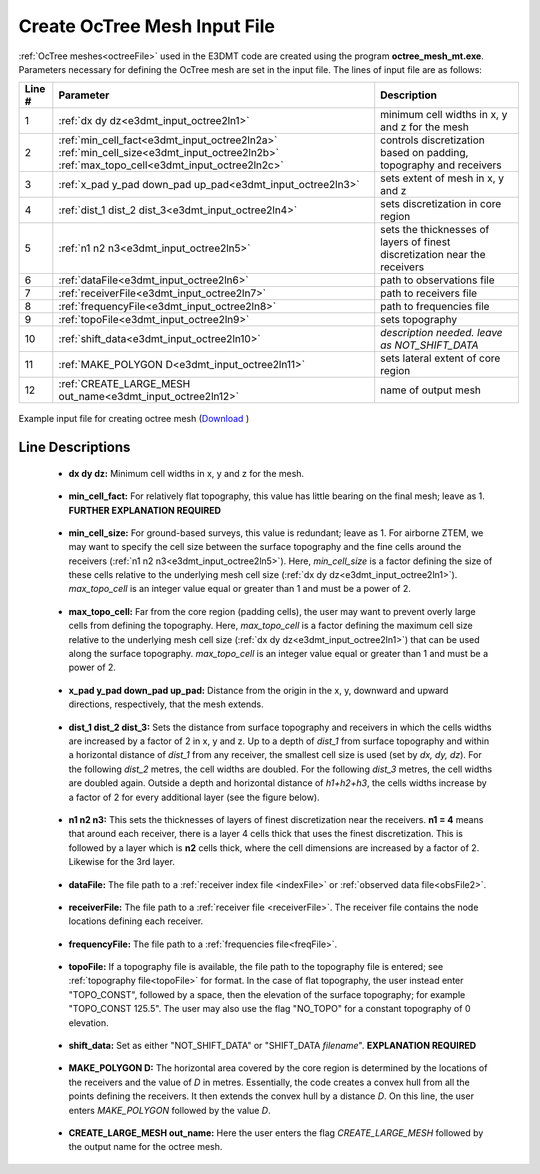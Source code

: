 .. _e3dmt_input_octree:

Create OcTree Mesh Input File
=============================

.. Both versions of the E3DMT code are capable of generating OcTree meshes from the survey file. However, separate executables and input files were made because the survey file formats for each package are different.

.. Version 1 (2014)
.. ----------------

.. In this case, :ref:`OcTree meshes<octreeFile>` used in the E3DMT code are created using the program **MTcreate_octree_mesh_e3d.exe**. Parameters necessary for defining the OcTree mesh are set in the input file. The lines within the input file are as follows:


.. .. tabularcolumns:: |C|C|C|

.. +--------+----------------------------------------------------------+-----------------------------------------------------------------+
.. | Line # | Parameter                                                | Descriptions                                                    |
.. +========+==========================================================+=================================================================+
.. | 1      |:ref:`dx dy dz<e3dmt_input_octreeln1>`                    | min. cell widths in x, y and z for base mesh                    |
.. +--------+----------------------------------------------------------+-----------------------------------------------------------------+
.. | 2      |:ref:`x_pad y_pad down_pad up_pad<e3dmt_input_octreeln2>` | sets the extend of mesh in x, y and z direction                 |
.. +--------+----------------------------------------------------------+-----------------------------------------------------------------+
.. | 3      |:ref:`dist_1 dist_2 dist_3<e3dmt_input_octreeln3>`        | sets cell sizes within core mesh region                         |
.. +--------+----------------------------------------------------------+-----------------------------------------------------------------+
.. | 4      |:ref:`n1 n2 n3<e3dmt_input_octreeln4>`                    | sets thickness of cells of finest discretization near receivers |
.. +--------+----------------------------------------------------------+-----------------------------------------------------------------+
.. | 5      |:ref:`locFile<e3dmt_input_octreeln5>`                     | the file containing observation locations                       |
.. +--------+----------------------------------------------------------+-----------------------------------------------------------------+
.. | 6      |:ref:`topoFile<e3dmt_input_octreeln6>`                    | sets topography                                                 |
.. +--------+----------------------------------------------------------+-----------------------------------------------------------------+
.. | 7      |:ref:`shift_data<e3dmt_input_octreeln7>`                  | *description needed. leave as NOT_SHIFT_DATA*                   |
.. +--------+----------------------------------------------------------+-----------------------------------------------------------------+
.. | 8      |:ref:`interp_topo<e3dmt_input_octreeln8>`                 | sets level of discretization for surface topography             |
.. +--------+----------------------------------------------------------+-----------------------------------------------------------------+
.. | 9      |:ref:`start_point<e3dmt_input_octreeln9>`                 | sets the starting point for the mesh generation                 |
.. +--------+----------------------------------------------------------+-----------------------------------------------------------------+


.. .. figure:: images/create_octree_input.png
..      :align: center
..      :width: 700

..      Example input file for creating octree mesh (`Download <https://github.com/ubcgif/e3dmt/raw/master/assets/input_files1/MTcreate_mesh.inp>`__ )


.. Line Descriptions
.. ^^^^^^^^^^^^^^^^^


.. .. _e3dmt_input_octreeln1:

..     - **dx dy dz:** Minimum cell widths in x, y and z for the base mesh.

.. .. _e3dmt_input_octreeln2:

..     - **x_pad y_pad down_pad up_pad:** Distance from the origin in the x, y, downward and upward directions, respectively, that the mesh extends.

.. .. _e3dmt_input_octreeln3:

..     - **dist_1 dist_2 dist_3:** Sets the distance from surface topography and receivers in which the cells widths are increased by a factor of 2 in x, y and z. Up to a depth of *dist_1* from surface topography and within a horizontal distance of *dist_1* from any receiver, the smallest cell size is used (set by *dx, dy, dz*). For the following *dist_2* metres, the cell widths are doubled. For the following *dist_3* metres, the cell widths are doubled again. Outside a depth and horizontal distance of *h1+h2+h3*, the cells widths increase by a factor of 2 for every additional layer (see the figure below).

.. .. _e3dmt_input_octreeln4:

..     - **n1 n2 n3:** This sets the thicknesses of layers of finest discretization near the receivers. **n1 = 4** means that around each receiver, there is a layer 4 cells thick that uses the finest discretization. This is followed by a layer which is **n2** cells thick, where the cell dimensions are increased by a factor of 2. Likewise for the 3rd layer.

.. .. _e3dmt_input_octreeln5:

..     - **locFile:** Contains the locations of the receivers. The user may either enter the file path to an :ref:`observed data<obsFile>` file, or the flag "ONLY_LOC" followed by the path to a :ref:`data points<surveyFile>` file. 

.. .. _e3dmt_input_octreeln6:

..     - **topoFile:** If a topography file is available, the file path to the topography file is entered; see :ref:`topography file<topoFile>` for format. In the case of flat topography, the user instead enter "TOPO_CONST", followed by a space, then the elevation of the surface topography; for example "TOPO_CONST 125.5".

.. .. _e3dmt_input_octreeln7:

..     - **shift_data:** Set as either "NOT_SHIFT_DATA" or "SHIFT_DATA *filename*". **EXPLANATION REQUIRED**

.. .. _e3dmt_input_octreeln8:

..     - **interp_topo:** Set as either "APPROXTOPO" or "GOODTOPO". If "APPROXTOPO" is chosen, there will only be fine cells close to the survey, whereas "GOODTOPO" will place fine cells everywhere on the surface.

.. .. _e3dmt_input_octreeln9:

..     - **start_point:** Set as either "START_LARGE_CELLS" or "START_SMALL_CELLS". This line sets the starting point for the mesh generation. Starting the mesh population from large cells greatly reduces initial memory required and is therefore suggested. Large cells are divided in this algorithm to produce the OcTree mesh.


.. .. .. figure:: images/octree_example.png
.. ..      :align: center
.. ..      :width: 400

.. ..      Octree mesh showing and surface topography. Cells below the surface topography are assigned a value of 1 in the active cells model.

.. Approximate versus Good Topography
.. ^^^^^^^^^^^^^^^^^^^^^^^^^^^^^^^^^^

.. Below, we see the difference between entering "APPROXTOPO" (top) and "GOODTOPO" (bottom) into :ref:`interp_top<e3dmt_input_octreeln7>`. For "APPROXTOPO", the mesh ultimately contains a smaller total number of cells, as discretization near the surface is coarser. For "GOODTOPO", the mesh contains a larger total number of cells because the surface topography is discretized to the finest cell size.


.. .. figure:: images/create_octree_topo.png
..      :align: center
..      :width: 500



.. _e3dmt_input_octree2:

:ref:`OcTree meshes<octreeFile>` used in the E3DMT code are created using the program **octree_mesh_mt.exe**. Parameters necessary for defining the OcTree mesh are set in the input file. The lines of input file are as follows:

.. tabularcolumns:: |C|C|C|

+--------+---------------------------------------------------------------------------------------------------------------------------------------------------------------+---------------------------------------------------------------------------+
| Line # | Parameter                                                                                                                                                     | Description                                                               |
+========+===============================================================================================================================================================+===========================================================================+
| 1      |:ref:`dx dy dz<e3dmt_input_octree2ln1>`                                                                                                                        | minimum cell widths in x, y and z for the mesh                            |
+--------+---------------------------------------------------------------------------------------------------------------------------------------------------------------+---------------------------------------------------------------------------+
| 2      |:ref:`min_cell_fact<e3dmt_input_octree2ln2a>` :math:`\;` :ref:`min_cell_size<e3dmt_input_octree2ln2b>` :math:`\;` :ref:`max_topo_cell<e3dmt_input_octree2ln2c>`| controls discretization based on padding, topography and receivers        |
+--------+---------------------------------------------------------------------------------------------------------------------------------------------------------------+---------------------------------------------------------------------------+
| 3      |:ref:`x_pad y_pad down_pad up_pad<e3dmt_input_octree2ln3>`                                                                                                     | sets extent of mesh in x, y and z                                         |
+--------+---------------------------------------------------------------------------------------------------------------------------------------------------------------+---------------------------------------------------------------------------+
| 4      |:ref:`dist_1 dist_2 dist_3<e3dmt_input_octree2ln4>`                                                                                                            | sets discretization in core region                                        |
+--------+---------------------------------------------------------------------------------------------------------------------------------------------------------------+---------------------------------------------------------------------------+
| 5      |:ref:`n1 n2 n3<e3dmt_input_octree2ln5>`                                                                                                                        | sets the thicknesses of layers of finest discretization near the receivers|
+--------+---------------------------------------------------------------------------------------------------------------------------------------------------------------+---------------------------------------------------------------------------+
| 6      |:ref:`dataFile<e3dmt_input_octree2ln6>`                                                                                                                        | path to observations file                                                 |
+--------+---------------------------------------------------------------------------------------------------------------------------------------------------------------+---------------------------------------------------------------------------+
| 7      |:ref:`receiverFile<e3dmt_input_octree2ln7>`                                                                                                                    | path to receivers file                                                    |
+--------+---------------------------------------------------------------------------------------------------------------------------------------------------------------+---------------------------------------------------------------------------+
| 8      |:ref:`frequencyFile<e3dmt_input_octree2ln8>`                                                                                                                   | path to frequencies file                                                  |
+--------+---------------------------------------------------------------------------------------------------------------------------------------------------------------+---------------------------------------------------------------------------+
| 9      |:ref:`topoFile<e3dmt_input_octree2ln9>`                                                                                                                        | sets topography                                                           |
+--------+---------------------------------------------------------------------------------------------------------------------------------------------------------------+---------------------------------------------------------------------------+
| 10     |:ref:`shift_data<e3dmt_input_octree2ln10>`                                                                                                                     | *description needed. leave as NOT_SHIFT_DATA*                             |
+--------+---------------------------------------------------------------------------------------------------------------------------------------------------------------+---------------------------------------------------------------------------+
| 11     |    :ref:`MAKE_POLYGON D<e3dmt_input_octree2ln11>`                                                                                                             | sets lateral extent of core region                                        |
+--------+---------------------------------------------------------------------------------------------------------------------------------------------------------------+---------------------------------------------------------------------------+
| 12     |    :ref:`CREATE_LARGE_MESH out_name<e3dmt_input_octree2ln12>`                                                                                                 | name of output mesh                                                       |
+--------+---------------------------------------------------------------------------------------------------------------------------------------------------------------+---------------------------------------------------------------------------+



.. figure:: images/create_octree_input_ver2.png
     :align: center
     :width: 700

     Example input file for creating octree mesh (`Download <https://github.com/ubcgif/e3dmt/raw/manual_ver2/assets/input_files2/MTcreate_mesh.inp>`__ )


Line Descriptions
^^^^^^^^^^^^^^^^^


.. _e3dmt_input_octree2ln1:

    - **dx dy dz:** Minimum cell widths in x, y and z for the mesh.

.. _e3dmt_input_octree2ln2a:

    - **min_cell_fact:** For relatively flat topography, this value has little bearing on the final mesh; leave as 1. **FURTHER EXPLANATION REQUIRED**

.. _e3dmt_input_octree2ln2b:

    - **min_cell_size:** For ground-based surveys, this value is redundant; leave as 1. For airborne ZTEM, we may want to specify the cell size between the surface topography and the fine cells around the receivers (:ref:`n1 n2 n3<e3dmt_input_octree2ln5>`). Here, *min_cell_size* is a factor defining the size of these cells relative to the underlying mesh cell size (:ref:`dx dy dz<e3dmt_input_octree2ln1>`). *max_topo_cell* is an integer value equal or greater than 1 and must be a power of 2.

.. _e3dmt_input_octree2ln2c:

    - **max_topo_cell:** Far from the core region (padding cells), the user may want to prevent overly large cells from defining the topography. Here, *max_topo_cell* is a factor defining the maximum cell size relative to the underlying mesh cell size (:ref:`dx dy dz<e3dmt_input_octree2ln1>`) that can be used along the surface topography. *max_topo_cell* is an integer value equal or greater than 1 and must be a power of 2.

.. _e3dmt_input_octree2ln3:

    - **x_pad y_pad down_pad up_pad:** Distance from the origin in the x, y, downward and upward directions, respectively, that the mesh extends.

.. _e3dmt_input_octree2ln4:

    - **dist_1 dist_2 dist_3:** Sets the distance from surface topography and receivers in which the cells widths are increased by a factor of 2 in x, y and z. Up to a depth of *dist_1* from surface topography and within a horizontal distance of *dist_1* from any receiver, the smallest cell size is used (set by *dx, dy, dz*). For the following *dist_2* metres, the cell widths are doubled. For the following *dist_3* metres, the cell widths are doubled again. Outside a depth and horizontal distance of *h1+h2+h3*, the cells widths increase by a factor of 2 for every additional layer (see the figure below).

.. _e3dmt_input_octree2ln5:

    - **n1 n2 n3:** This sets the thicknesses of layers of finest discretization near the receivers. **n1 = 4** means that around each receiver, there is a layer 4 cells thick that uses the finest discretization. This is followed by a layer which is **n2** cells thick, where the cell dimensions are increased by a factor of 2. Likewise for the 3rd layer.

.. _e3dmt_input_octree2ln6:

    - **dataFile:** The file path to a :ref:`receiver index file <indexFile>` or :ref:`observed data file<obsFile2>`. 

.. _e3dmt_input_octree2ln7:

    - **receiverFile:** The file path to a :ref:`receiver file <receiverFile>`. The receiver file contains the node locations defining each receiver.

.. _e3dmt_input_octree2ln8:

    - **frequencyFile:** The file path to a :ref:`frequencies file<freqFile>`.

.. _e3dmt_input_octree2ln9:

    - **topoFile:** If a topography file is available, the file path to the topography file is entered; see :ref:`topography file<topoFile>` for format. In the case of flat topography, the user instead enter "TOPO_CONST", followed by a space, then the elevation of the surface topography; for example "TOPO_CONST 125.5". The user may also use the flag "NO_TOPO" for a constant topography of 0 elevation.

.. _e3dmt_input_octree2ln10:

    - **shift_data:** Set as either "NOT_SHIFT_DATA" or "SHIFT_DATA *filename*". **EXPLANATION REQUIRED**

.. _e3dmt_input_octree2ln11:

    - **MAKE_POLYGON D:** The horizontal area covered by the core region is determined by the locations of the receivers and the value of *D* in metres. Essentially, the code creates a convex hull from all the points defining the receivers. It then extends the convex hull by a distance *D*. On this line, the user enters *MAKE_POLYGON* followed by the value *D*.

.. _e3dmt_input_octree2ln12:

    - **CREATE_LARGE_MESH out_name:** Here the user enters the flag *CREATE_LARGE_MESH* followed by the output name for the octree mesh.











